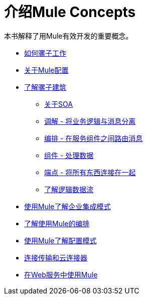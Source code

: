 = 介绍Mule Concepts

本书解释了用Mule有效开发的重要概念。

*  link:/mule-user-guide/v/3.3/how-mule-works[如何骡子工作]
*  link:/mule-user-guide/v/3.2/about-mule-configuration[关于Mule配置]
*  link:/mule-user-guide/v/3.2/understanding-the-mule-architecture[了解骡子建筑]
**  link:/mule-user-guide/v/3.2/about-soa[关于SOA]
**  link:/mule-user-guide/v/3.2/mediation-separating-business-logic-from-messaging[调解 - 将业务逻辑与消息分离]
**  link:/mule-user-guide/v/3.2/orchestration-routing-messages-between-service-components[编排 - 在服务组件之间路由消息]
**  link:/mule-user-guide/v/3.2/components-processing-the-data[组件 - 处理数据]
**  link:/mule-user-guide/v/3.2/endpoints-wiring-everything-together[端点 - 将所有东西连接在一起]
**  link:/mule-user-guide/v/3.2/understanding-the-logical-data-flow[了解逻辑数据流]
*  link:/mule-user-guide/v/3.2/understanding-enterprise-integration-patterns-using-mule[使用Mule了解企业集成模式]
*  link:/mule-user-guide/v/3.4/understanding-orchestration-using-mule[了解使用Mule的编排]
*  link:/mule-user-guide/v/3.2/understanding-mule-configuration#configuration-patterns[使用Mule了解配置模式]
*  link:/mule-user-guide/v/3.2/connecting-with-transports-and-cloud-connectors[连接传输和云连接器]
*  link:/mule-user-guide/v/3.2/using-mule-with-web-services[在Web服务中使用Mule]
